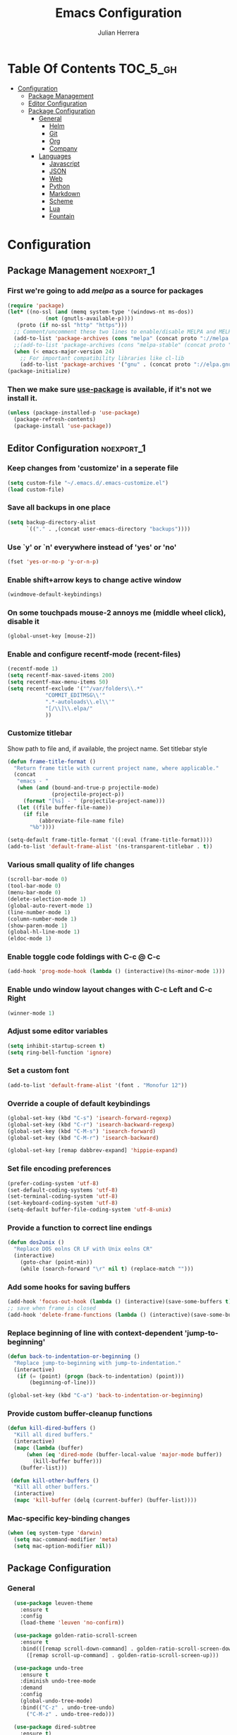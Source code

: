 #+TITLE: Emacs Configuration
#+AUTHOR: Julian Herrera
#+PROPERTY: header-args :tangle yes

* Table Of Contents :TOC_5_gh:
- [[#configuration][Configuration]]
  - [[#package-management][Package Management]]
  - [[#editor-configuration][Editor Configuration]]
  - [[#package-configuration][Package Configuration]]
    - [[#general][General]]
      - [[#helm][Helm]]
      - [[#git][Git]]
      - [[#org][Org]]
      - [[#company][Company]]
    - [[#languages][Languages]]
      - [[#javascript][Javascript]]
      - [[#json][JSON]]
      - [[#web][Web]]
      - [[#python][Python]]
      - [[#markdown][Markdown]]
      - [[#scheme][Scheme]]
      - [[#lua][Lua]]
      - [[#fountain][Fountain]]

* Configuration

** Package Management :noexport_1:

*** First we're going to add [[melpa.org][melpa]] as a source for packages
 #+BEGIN_SRC emacs-lisp
   (require 'package)
   (let* ((no-ssl (and (memq system-type '(windows-nt ms-dos))
		       (not (gnutls-available-p))))
	  (proto (if no-ssl "http" "https")))
     ;; Comment/uncomment these two lines to enable/disable MELPA and MELPA Stable as desired
     (add-to-list 'package-archives (cons "melpa" (concat proto "://melpa.org/packages/")) t)
     ;;(add-to-list 'package-archives (cons "melpa-stable" (concat proto "://stable.melpa.org/packages/")) t)
     (when (< emacs-major-version 24)
       ;; For important compatibility libraries like cl-lib
       (add-to-list 'package-archives '("gnu" . (concat proto "://elpa.gnu.org/packages/")))))
   (package-initialize)
 #+END_SRC

*** Then we make sure [[https://github.com/jwiegley/use-package][use-package]] is available, if it's not we install it.
 #+BEGIN_SRC emacs-lisp
   (unless (package-installed-p 'use-package)
     (package-refresh-contents)
     (package-install 'use-package))
 #+END_SRC 

** Editor Configuration :noexport_1:

*** Keep changes from 'customize' in a seperate file
 #+BEGIN_SRC emacs-lisp
   (setq custom-file "~/.emacs.d/.emacs-customize.el")
   (load custom-file)
 #+END_SRC

*** Save all backups in one place
 #+BEGIN_SRC emacs-lisp
    (setq backup-directory-alist
          `(("." . ,(concat user-emacs-directory "backups"))))
 #+END_SRC

*** Use `y' or `n' everywhere instead of 'yes' or 'no'

 #+BEGIN_SRC emacs-lisp
   (fset 'yes-or-no-p 'y-or-n-p)
 #+END_SRC

*** Enable shift+arrow keys to change active window
#+BEGIN_SRC emacs-lisp
  (windmove-default-keybindings)
#+END_SRC

*** On some touchpads mouse-2 annoys me (middle wheel click), disable it
#+BEGIN_SRC emacs-lisp
  (global-unset-key [mouse-2])
#+END_SRC

*** Enable and configure recentf-mode (recent-files)
#+BEGIN_SRC emacs-lisp
  (recentf-mode 1)
  (setq recentf-max-saved-items 200)
  (setq recentf-max-menu-items 50)
  (setq recentf-exclude '("^/var/folders\\.*"
			  "COMMIT_EDITMSG\\'"
			  ".*-autoloads\\.el\\'"
			  "[/\\]\\.elpa/"
			  ))
#+END_SRC

*** Customize titlebar
Show path to file and, if available, the project name.
Set titlebar style
#+BEGIN_SRC emacs-lisp
(defun frame-title-format ()
  "Return frame title with current project name, where applicable."
  (concat
   "emacs - "
   (when (and (bound-and-true-p projectile-mode)
              (projectile-project-p))
     (format "[%s] - " (projectile-project-name)))
   (let ((file buffer-file-name))
     (if file
          (abbreviate-file-name file)
       "%b"))))

(setq-default frame-title-format '((:eval (frame-title-format))))
(add-to-list 'default-frame-alist '(ns-transparent-titlebar . t))
#+END_SRC

*** Various small quality of life changes
#+BEGIN_SRC emacs-lisp
  (scroll-bar-mode 0)
  (tool-bar-mode 0)
  (menu-bar-mode 0)
  (delete-selection-mode 1)
  (global-auto-revert-mode 1)
  (line-number-mode 1)
  (column-number-mode 1)
  (show-paren-mode 1)
  (global-hl-line-mode 1)
  (eldoc-mode 1)
#+END_SRC

*** Enable toggle code foldings with C-c @ C-c
#+BEGIN_SRC emacs-lisp
  (add-hook 'prog-mode-hook (lambda () (interactive)(hs-minor-mode 1)))
#+END_SRC

*** Enable undo window layout changes with C-c Left and C-c Right
#+BEGIN_SRC emacs-lisp
  (winner-mode 1)
#+END_SRC

*** Adjust some editor variables
#+BEGIN_SRC emacs-lisp
  (setq inhibit-startup-screen t)
  (setq ring-bell-function 'ignore)
#+END_SRC

*** Set a custom font
#+BEGIN_SRC emacs-lisp
  (add-to-list 'default-frame-alist '(font . "Monofur 12"))
#+END_SRC

*** Override a couple of default keybindings
#+BEGIN_SRC emacs-lisp
(global-set-key (kbd "C-s") 'isearch-forward-regexp)
(global-set-key (kbd "C-r") 'isearch-backward-regexp)
(global-set-key (kbd "C-M-s") 'isearch-forward)
(global-set-key (kbd "C-M-r") 'isearch-backward)

(global-set-key [remap dabbrev-expand] 'hippie-expand)
#+END_SRC

*** Set file encoding preferences
#+BEGIN_SRC emacs-lisp
  (prefer-coding-system 'utf-8)
  (set-default-coding-systems 'utf-8)
  (set-terminal-coding-system 'utf-8)
  (set-keyboard-coding-system 'utf-8)
  (setq-default buffer-file-coding-system 'utf-8-unix)
#+END_SRC

*** Provide a function to correct line endings
#+BEGIN_SRC emacs-lisp
  (defun dos2unix ()
    "Replace DOS eolns CR LF with Unix eolns CR"
    (interactive)
      (goto-char (point-min))
      (while (search-forward "\r" nil t) (replace-match "")))
#+END_SRC

*** Add some hooks for saving buffers
#+BEGIN_SRC emacs-lisp
  (add-hook 'focus-out-hook (lambda () (interactive)(save-some-buffers t)))
  ;; save when frame is closed
  (add-hook 'delete-frame-functions (lambda () (interactive)(save-some-buffers t)))
#+END_SRC

*** Replace beginning of line with context-dependent 'jump-to-beginning'
#+BEGIN_SRC emacs-lisp
  (defun back-to-indentation-or-beginning ()
    "Replace jump-to-beginning with jump-to-indentation."
    (interactive)
	 (if (= (point) (progn (back-to-indentation) (point)))
	     (beginning-of-line)))

  (global-set-key (kbd "C-a") 'back-to-indentation-or-beginning)
#+END_SRC

*** Provide custom buffer-cleanup functions
#+BEGIN_SRC emacs-lisp
  (defun kill-dired-buffers ()
    "Kill all dired buffers."
    (interactive)
    (mapc (lambda (buffer)
	    (when (eq 'dired-mode (buffer-local-value 'major-mode buffer)) 
	      (kill-buffer buffer))) 
	  (buffer-list)))

   (defun kill-other-buffers ()
	"Kill all other buffers."
	(interactive)
	(mapc 'kill-buffer (delq (current-buffer) (buffer-list))))
#+END_SRC

*** Mac-specific key-binding changes
#+BEGIN_SRC emacs-lisp
(when (eq system-type 'darwin)
  (setq mac-command-modifier 'meta)
  (setq mac-option-modifier nil))

#+END_SRC

** Package Configuration

*** General
#+BEGIN_SRC emacs-lisp
  (use-package leuven-theme
    :ensure t
    :config
    (load-theme 'leuven 'no-confirm))

  (use-package golden-ratio-scroll-screen
    :ensure t
    :bind(([remap scroll-down-command] . golden-ratio-scroll-screen-down)
	  ([remap scroll-up-command] . golden-ratio-scroll-screen-up)))

  (use-package undo-tree
    :ensure t
    :diminish undo-tree-mode
    :demand
    :config
    (global-undo-tree-mode)
    :bind(("C-z" . undo-tree-undo)
	  ("C-M-z" . undo-tree-redo)))

  (use-package dired-subtree
    :ensure t)

  (use-package dired-sidebar
    :ensure t)

  (use-package ibuffer
    :bind( "C-x C-b" . ibuffer))

  (use-package ibuffer-sidebar
    :after (ibuffer)
    :ensure t)

  (use-package editorconfig
    :ensure t
    :config
    (editorconfig-mode 1))

  (use-package wgrep
    :ensure t)

  (use-package smex
    :ensure t)

  (use-package dedicated
    :ensure t)

  (use-package ace-window
    :ensure t
    :bind("M-`" . ace-window)
    :init
    (setq aw-dispatch-always t))

  (use-package multiple-cursors
    :ensure t
    :bind(("C-c /" . mc/edit-lines)
	  ("C->" . mc/mark-next-like-this)
	  ("C-<" . mc/mark-previous-like-this)
	  ("C-c C-<" . mc/mark-all-like-this)))

`  (use-package switch-buffer-functions
    :ensure t
    :init
    (add-hook 'switch-buffer-functions (lambda (prev cur) (interactive)(save-some-buffers t))))

  (use-package flycheck
    :ensure t
    :defer 1
    :diminish (flycheck-mode . "Fly")
    :hook 
    (after-init . global-flycheck-mode))

  (use-package adaptive-wrap
    :ensure t)

  (use-package yasnippet
    :ensure t
    :diminish yas-minor-mode
    :hook
    (prog-mode . yas-minor-mode)
    :config
    (yas-reload-all))

  (use-package duplicate-thing
    :ensure t
    :bind(("C-c C-d" . duplicate-thing)))

  (use-package exec-path-from-shell
    :if (memq window-system '(mac ns x))
    :ensure t
    :config
    (exec-path-from-shell-initialize))

  (use-package visual-regexp
    :ensure t)

  (use-package smartparens
    :ensure t
    :init
    (require 'smartparens-config)
    :hook (prog-mode . smartparens-strict-mode))

  (use-package projectile
    :ensure t
    :demand
    :init
    (setq projectile-switch-project-action 'projectile-vc)
    (setq projectile-mode-line
	  '(:eval
	    (format " Pr[%s]"
		    (projectile-project-name))))
    :config
    (projectile-mode))

  (use-package expand-region
    :ensure t
    :bind("C-=" . er/expand-region))

  (use-package diminish
    :ensure t
    :config
    (diminish 'auto-revert-mode))

  (use-package rainbow-delimiters
    :ensure t
    :init
    (add-hook 'prog-mode-hook 'rainbow-delimiters-mode-enable))

#+END_SRC

**** Helm
#+BEGIN_SRC emacs-lisp
  (use-package helm
    :ensure t
    :demand
    :diminish helm-mode
    :init
    (setq helm-mode-fuzzy-match t)
    (setq helm-completion-in-region-fuzzy-match t)
    (setq helm-echo-input-in-header-line t)
    (setq helm-follow-mode-persistent t)
    (setq helm-split-window-inside-p t)
    :bind(("C-x f" . helm-recentf)
	  ("C-x b" . helm-mini)
	  ("C-c s" . helm-occur)
	  ("C-c S" . helm-moccur)
	  ("C-x C-b" . helm-buffers-list)
	  ("C-x C-f" . helm-find-files)
	  ("C-x C-r" . helm-resume))
    :config
    (helm-mode 1))

  (use-package helm-swoop
    :after (helm)
    :ensure t
    :bind
    (("M-i" . helm-swoop)
     ("C-c M-i" . helm-multi-swoop)
     ("M-I" . helm-swoop-back-to-last-point)
     ("C-x M-i" . helm-multi-swoop-all)))

  (use-package helm-smex
    :ensure t
    :after (helm smex)
    :init
    (setq helm-smex-show-bindings t)
    :bind(([remap execute-extended-command] . helm-smex)
	  ("M-X" . helm-smex-major-mode-commands)))

  (use-package helm-projectile
    :ensure t
    :after (projectile helm)
    :config
    (helm-projectile-on))

  (use-package helm-flx
    :ensure t
    :after (helm)
    :config
    (helm-flx-mode +1))

  (use-package helm-fuzzier
    :ensure t
    :after (helm)
    :config
    (helm-fuzzier-mode +1))

  (use-package helm-ag
    :ensure t
    :after (helm))

  (use-package helm-dash
    :ensure t
    :after (helm))
#+END_SRC

**** Git
#+BEGIN_SRC emacs-lisp
  (use-package magit
    :ensure t
    :init
    (setq magit-display-buffer-function 'magit-display-buffer-same-window-except-diff-v1 )
    :bind("C-x g" . magit-status)
    :config
    ;; Protect against accident pushes to upstream
    (defadvice magit-push-current-to-upstream
	(around my-protect-accidental-magit-push-current-to-upstream)
      "Protect against accidental push to upstream.

      Causes `magit-git-push' to ask the user for confirmation first."
      (let ((my-magit-ask-before-push t))
	ad-do-it))

    (defadvice magit-git-push (around my-protect-accidental-magit-git-push)
      "Maybe ask the user for confirmation before pushing.

      Advice to `magit-push-current-to-upstream' triggers this query."
      (if (bound-and-true-p my-magit-ask-before-push)
	  ;; Arglist is (BRANCH TARGET ARGS)
	  (if (yes-or-no-p (format "Push %s branch upstream to %s? "
				   (ad-get-arg 0) (ad-get-arg 1)))
	      ad-do-it
	    (error "Push to upstream aborted by user"))
	ad-do-it))

    (ad-activate 'magit-push-current-to-upstream)
    (ad-activate 'magit-git-push))

  (use-package git-link
    :ensure t)

  (use-package gitignore-mode
    :ensure t)

  (use-package diff-hl
    :ensure t
    :config
    (global-diff-hl-mode))
#+END_SRC

**** Org
#+BEGIN_SRC emacs-lisp
  (use-package org
    :ensure t
    :init
    (setq org-src-fontify-natively t)
    (setq org-src-tab-acts-natively t)
    (setq org-confirm-babel-evaluate nil)
    (setq org-agenda-files (list "~/Dropbox/org/notes.org"
				 "~/Dropbox/org/personal.org"))
    :bind
    (("C-c l" . 'org-store-link)
     ("C-c a" . 'org-agenda))
    :config
    (org-babel-do-load-languages
     'org-babel-load-languages
     '((restclient . t)
       (js . t))))

  (use-package ob-restclient
    :ensure t)

  (use-package toc-org
    :ensure t
    :after org
    :hook (org-mode . toc-org-enable))
#+END_SRC

**** Company
#+BEGIN_SRC emacs-lisp
  (use-package company
    :ensure t
    :diminish company-mode
    :demand
    :init
    (setq company-idle-delay 0.3)
    (setq company-begin-commands '(self-insert-command))
    (setq company-minimum-prefix-length 1)
    (setq company-tooltip-align-annotations t)
    (setq company-tooltip-limit 20)
    (setq company-dabbrev-downcase nil)
    :config
    (global-company-mode))

  (use-package company-quickhelp
    :ensure t
    :after (company)
    :config
    (company-quickhelp-mode))
#+END_SRC


*** Languages

**** Javascript
#+BEGIN_SRC emacs-lisp
  (use-package eslint-fix
    :ensure t)

  (use-package js2-mode
    :ensure t
    :init
    (setq js2-include-node-externs t)
    (setq js2-include-browser-externs t)
    (setq js2-mode-show-parse-errors nil)
    (setq js2-mode-show-strict-warnings nil)
    :config
    (js2-imenu-extras-mode))

  (use-package rjsx-mode
    :ensure t
    :mode(("\\.js\\'" . rjsx-mode)
	  ("\\.jsx\\'" . rjsx-mode)))

  (defadvice js-jsx-indent-line (after js-jsx-indent-line-after-hack activate)
    "Workaround 'sgml-mode' and follow airbnb component style."
    (save-match-data
      (save-excursion
	(goto-char (line-beginning-position))
	(when (looking-at "^\\( +\\)\/?> *$")
	  (let ((empty-spaces (match-string 1)))
	    (while (search-forward empty-spaces (line-end-position) t)
	      (replace-match (make-string (- (length empty-spaces) sgml-basic-offset)
					  32))))))))

  (use-package js2-refactor
    :ensure t
    :hook (js2-mode . js2-refactor-mode)
    :config
    (js2r-add-keybindings-with-prefix "C-c C-m"))

  (use-package add-node-modules-path
    :ensure t
    :hook (js2-mode . add-node-modules-path))

  (defun setup-tide-mode ()
    "Custom Tide setup function."
    (interactive)
    (tide-setup)
    (flycheck-mode +1)
    (setq flycheck-check-syntax-automatically '(save mode-enabled))
    (eldoc-mode +1)
    (tide-hl-identifier-mode +1)
    (company-mode +1))

  (use-package tide
    :ensure t
    :hook
    (js2-mode . setup-tide-mode))

  (use-package indium
    :ensure t
    :diminish (indium-interaction-mode . "In" )
    :hook (js2-mode . indium-interaction-mode))
#+END_SRC

**** JSON
#+BEGIN_SRC emacs-lisp
  ;;JSON

  (use-package json-mode
    :ensure t
    :mode (("\\.json\\'" . json-mode)
	   ("\\manifest.webapp\\'" . json-mode )
	   ("\\.tern-project\\'" . json-mode)))
#+END_SRC

**** Web
#+BEGIN_SRC emacs-lisp
  (use-package web-mode
    :ensure t
    :mode (("\\.phtml\\'" . web-mode)
	   ("\\.tpl\\.php\\'" . web-mode)
	   ("\\.blade\\.php\\'" . web-mode)
	   ("\\.jsp\\'" . web-mode)
	   ("\\.as[cp]x\\'" . web-mode)
	   ("\\.erb\\'" . web-mode)
	   ("\\.html?\\'" . web-mode)
	   ("\\.ejs\\'" . web-mode)
	   ("\\.php\\'" . web-mode)
	   ("\\.mustache\\'" . web-mode)
	   ("/\\(views\\|html\\|theme\\|templates\\)/.*\\.php\\'" . web-mode))
    :init  
    (setq web-mode-markup-indent-offset 2)
    (setq web-mode-attr-indent-offset 2)
    (setq web-mode-attr-value-indent-offset 2)
    (setq web-mode-code-indent-offset 2)
    (setq web-mode-css-indent-offset 2)
    (setq web-mode-code-indent-offset 2)
    (setq web-mode-enable-auto-closing t)
    (setq web-mode-enable-auto-pairing t)
    (setq web-mode-enable-comment-keywords t)
    (setq web-mode-enable-current-element-highlight t))

  (use-package company-web
    :ensure t
    :hook (web-mode . (lambda ()
			(add-to-list 'company-backends 'company-web-html)
			(add-to-list 'company-backends 'company-web-jade)
			(add-to-list 'company-backends 'company-web-slim))))

  (use-package emmet-mode
    :ensure t
    :hook (web-mode sgml-mode html-mode css-mode))

  (use-package rainbow-mode
    :ensure t
    :pin gnu
    :hook css-mode)
#+END_SRC

**** Python
#+BEGIN_SRC emacs-lisp
  (use-package python-mode
    :ensure t)

  (use-package company-jedi
    :ensure t
    :init
    (add-hook 'python-mode-hook (add-to-list 'company-backends 'company-jedi)))
#+END_SRC

**** Markdown
#+BEGIN_SRC emacs-lisp
  (use-package markdown-mode
    :ensure t
    :commands (markdown-mode gfm-mode)
    :mode (("README\\.md\\'" . gfm-mode)
	   ("\\.md\\'" . markdown-mode)
	   ("\\.markdown\\'" . markdown-mode))
    :init
    (setq markdown-command "multimarkdown")
    (setq markdown-header-scaling t))
#+END_SRC

**** Scheme
#+BEGIN_SRC emacs-lisp
  (use-package geiser
    :ensure t)
#+END_SRC

**** Lua
#+BEGIN_SRC emacs-lisp
  (use-package lua-mode
    :ensure t
    :mode ("\\.lua\\'" . lua-mode))

  (use-package company-lua
    :ensure t
    :init
    (add-hook 'lua-mode-hook (lambda ()
			       (add-to-list 'company-backends 'company-lua))))
#+END_SRC

**** Fountain
#+BEGIN_SRC emacs-lisp
  (use-package fountain-mode
    :ensure t)
#+END_SRC
